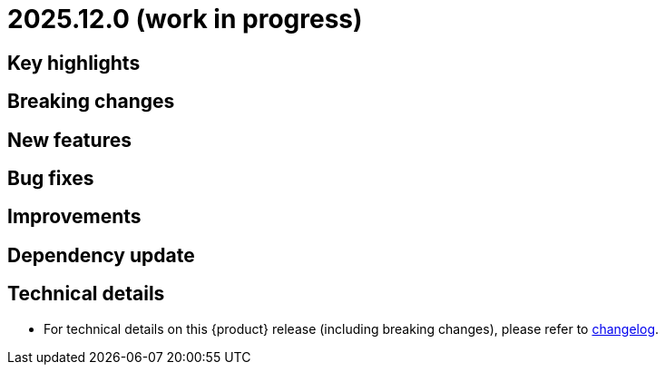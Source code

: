 = 2025.12.0 (work in progress)

== Key highlights

== Breaking changes

== New features

== Bug fixes

== Improvements

== Dependency update

== Technical details

* For technical details on this {product} release (including breaking changes), please refer to https://github.com/eclipse-syson/syson/blob/main/CHANGELOG.adoc[changelog].
